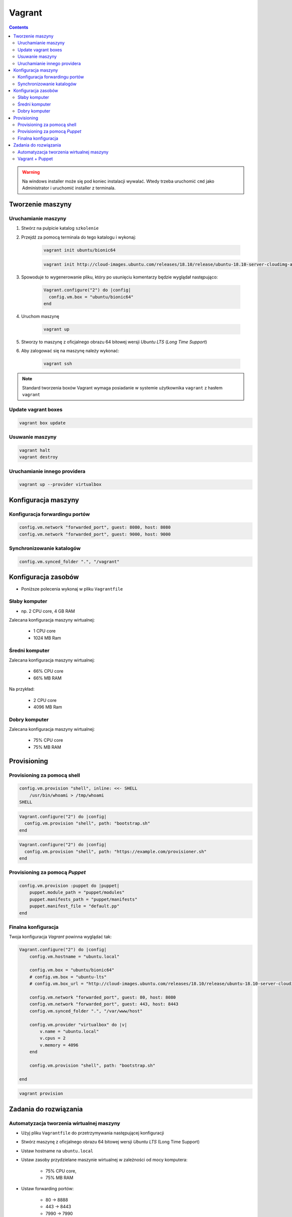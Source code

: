 Vagrant
=======

.. todo:: https://www.youtube.com/watch?v=kbarwyun-c4

.. contents::

.. warning:: Na windows installer może się pod koniec instalacji wywalać. Wtedy trzeba uruchomić ``cmd`` jako Administrator i uruchomić installer z terminala.


Tworzenie maszyny
-----------------

Uruchamianie maszyny
^^^^^^^^^^^^^^^^^^^^
#. Stwórz na pulpicie katalog ``szkolenie``
#. Przejdź za pomocą terminala do tego katalogu i wykonaj:

    .. code-block:: console

        vagrant init ubuntu/bionic64

    .. code-block:: console

        vagrant init http://cloud-images.ubuntu.com/releases/18.10/release/ubuntu-18.10-server-cloudimg-amd64-vagrant.box

#. Spowoduje to wygenerowanie pliku, który po usunięciu komentarzy będzie wyglądał następująco:

    .. code-block:: text

        Vagrant.configure("2") do |config|
          config.vm.box = "ubuntu/bionic64"
        end

#. Uruchom maszynę

    .. code-block:: console

        vagrant up

#. Stworzy to maszynę z oficjalnego obrazu 64 bitowej wersji `Ubuntu LTS` (`Long Time Support`)
#. Aby zalogować się na maszynę należy wykonać:

    .. code-block:: console

        vagrant ssh

.. note:: Standard tworzenia boxów Vagrant wymaga posiadanie w systemie użytkownika ``vagrant`` z hasłem ``vagrant``

Update vagrant boxes
^^^^^^^^^^^^^^^^^^^^
.. code-block:: console

    vagrant box update

Usuwanie maszyny
^^^^^^^^^^^^^^^^
.. code-block:: console

    vagrant halt
    vagrant destroy

Uruchamianie innego providera
^^^^^^^^^^^^^^^^^^^^^^^^^^^^^
.. code-block:: console

    vagrant up --provider virtualbox


Konfiguracja maszyny
--------------------

Konfiguracja forwardingu portów
^^^^^^^^^^^^^^^^^^^^^^^^^^^^^^^
.. code-block:: ruby

    config.vm.network "forwarded_port", guest: 8080, host: 8080
    config.vm.network "forwarded_port", guest: 9000, host: 9000

Synchronizowanie katalogów
^^^^^^^^^^^^^^^^^^^^^^^^^^
.. code-block:: ruby

    config.vm.synced_folder ".", "/vagrant"


Konfiguracja zasobów
--------------------
- Poniższe polecenia wykonaj w pliku ``Vagrantfile``

Słaby komputer
^^^^^^^^^^^^^^
* np. 2 CPU core, 4 GB RAM

Zalecana konfiguracja maszyny wirtualnej:

    - 1 CPU core
    - 1024 MB Ram

Średni komputer
^^^^^^^^^^^^^^^
Zalecana konfiguracja maszyny wirtualnej:

    - 66% CPU core
    - 66% MB RAM

Na przykład:

    - 2 CPU core
    - 4096 MB Ram

Dobry komputer
^^^^^^^^^^^^^^
Zalecana konfiguracja maszyny wirtualnej:

    - 75% CPU core
    - 75% MB RAM


Provisioning
------------

Provisioning za pomocą shell
^^^^^^^^^^^^^^^^^^^^^^^^^^^^
.. code-block:: ruby

    config.vm.provision "shell", inline: <<- SHELL
        /usr/bin/whoami > /tmp/whoami
    SHELL

.. code-block:: ruby

    Vagrant.configure("2") do |config|
      config.vm.provision "shell", path: "bootstrap.sh"
    end

.. code-block:: ruby

    Vagrant.configure("2") do |config|
      config.vm.provision "shell", path: "https://example.com/provisioner.sh"
    end

Provisioning za pomocą `Puppet`
^^^^^^^^^^^^^^^^^^^^^^^^^^^^^^^
.. code-block:: ruby

    config.vm.provision :puppet do |puppet|
        puppet.module_path = "puppet/modules"
        puppet.manifests_path = "puppet/manifests"
        puppet.manifest_file = "default.pp"
    end


Finalna konfiguracja
^^^^^^^^^^^^^^^^^^^^
Twoja konfiguracja `Vagrant` powinna wyglądać tak:

.. code-block:: ruby

    Vagrant.configure("2") do |config|
        config.vm.hostname = "ubuntu.local"

        config.vm.box = "ubuntu/bionic64"
        # config.vm.box = "ubuntu-lts"
        # config.vm.box_url = "http://cloud-images.ubuntu.com/releases/18.10/release/ubuntu-18.10-server-cloudimg-amd64-vagrant.box"

        config.vm.network "forwarded_port", guest: 80, host: 8080
        config.vm.network "forwarded_port", guest: 443, host: 8443
        config.vm.synced_folder ".", "/var/www/host"

        config.vm.provider "virtualbox" do |v|
            v.name = "ubuntu.local"
            v.cpus = 2
            v.memory = 4096
        end

        config.vm.provision "shell", path: "bootstrap.sh"

    end

.. code-block:: console

    vagrant provision


Zadania do rozwiązania
----------------------

Automatyzacja tworzenia wirtualnej maszyny
^^^^^^^^^^^^^^^^^^^^^^^^^^^^^^^^^^^^^^^^^^
- Użyj pliku ``Vagrantfile`` do przetrzymywania następującej konfiguracji
- Stwórz maszynę z oficjalnego obrazu 64 bitowej wersji `Ubuntu LTS` (Long Time Support)
- Ustaw hostname na ``ubuntu.local``
- Ustaw zasoby przydzielane maszynie wirtualnej w zależności od mocy komputera:

    - 75% CPU core,
    - 75% MB RAM

- Ustaw forwarding portów:

    - 80 -> 8888
    - 443 -> 8443
    - 7990 -> 7990
    - 7999 -> 7999
    - 8080 -> 8080
    - 8081 -> 8081
    - 8090 -> 8090
    - 9000 -> 9000
    - 5432 -> 5432
    - 3306 -> 3306

- Ustaw aby obecny katalog był synchronizowany na maszynie gościa w ``/var/www/host``
- Podnieś maszynę z ``Vagrantfile`` i rozpocznij pobieranie obrazu `Ubuntu LTS`


Vagrant + Puppet
^^^^^^^^^^^^^^^^
- Skopiuj dotychczasowe manifesty z poprzednich zadań (``/etc/puppet/code/*``) na swój komputer do katalogu ``puppet/code/``
- Skopiuj certyfikaty SSL, które wygenerowałeś na swój komputer do katalogu ``ssl/``
- Wyłącz maszynę ``vagrant halt``, a następnie ją usuń ``vagrant destroy``
- Edytuj plik ``Vagrantfile`` i dopisz, by maszyna była stawiana z manifestów `Puppet`
- W pliku ``Vagrantfile`` trzymaj jak najmniej logiki i wszystko rób za pomocą `Puppet`
- Zrób by certyfikaty były przenoszone z twojego komputera na maszynę gościa (nie generuj nowych, tylko wykorzystaj stare!) oczywiście za pomocą `Puppet`, umieść to w pliku ``puppet/code/certificates.pp``
- Każdy z manifestów powinien być w osobnych plikach a jeden ``puppet/main.pp`` powinien includować pozostałe z katalogu ``puppet/code/*``

.. warning:: Ubuntu 16.04 (LTS) nie zawiera w sobie puppeta, co jest sprzeczne z wymaganiem (standardem) vagrantowym. Trzeba go zainstalować za pomocą provisioningu shella, a później odpalać manifesty puppetowe.
